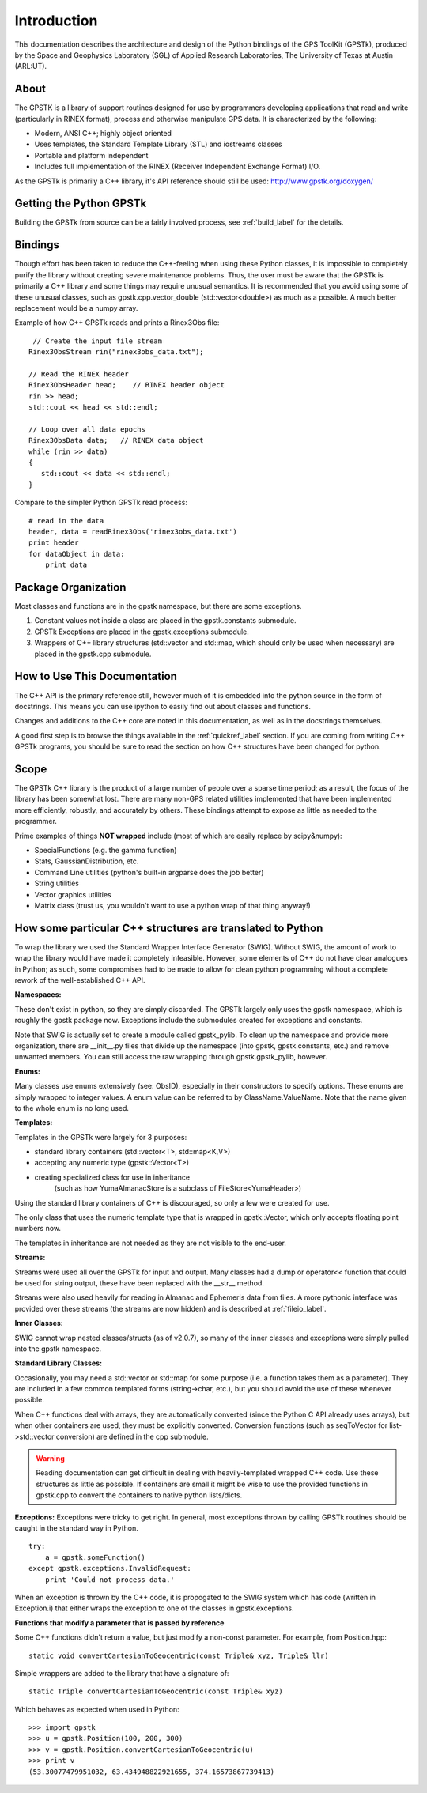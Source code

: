 Introduction
==================

This documentation describes the architecture and design of the Python bindings
of the GPS ToolKit (GPSTk), produced by the Space and Geophysics Laboratory (SGL)
of Applied Research Laboratories, The University of Texas at Austin (ARL:UT).



About
**********
The GPSTK is a library of support routines designed for use by programmers
developing applications that read and write (particularly in RINEX format),
process and otherwise manipulate GPS data. It is characterized by the following:

- Modern, ANSI C++; highly object oriented
- Uses templates, the Standard Template Library (STL) and iostreams classes
- Portable and platform independent
- Includes full implementation of the RINEX (Receiver Independent Exchange Format) I/O.


As the GPSTk is primarily a C++ library, it's API reference should still be used:
http://www.gpstk.org/doxygen/



Getting the Python GPSTk
****************************
Building the GPSTk from source can be a fairly involved process, see :ref:`build_label`
for the details.




Bindings
**********
Though effort has been taken to reduce the C++-feeling when using these Python
classes, it is impossible to completely purify the library without creating severe
maintenance problems. Thus, the user must be aware that the GPSTk is primarily a
C++ library and some things may require unusual semantics. It is recommended that
you avoid using some of these unusual classes, such as gpstk.cpp.vector_double (std::vector<double>)
as much as a possible. A much better replacement would be a numpy array.

Example of how C++ GPSTk reads and prints a Rinex3Obs file:

.. parsed-literal::
    // Create the input file stream
   Rinex3ObsStream rin("rinex3obs_data.txt");

   // Read the RINEX header
   Rinex3ObsHeader head;    // RINEX header object
   rin >> head;
   std::cout << head << std::endl;

   // Loop over all data epochs
   Rinex3ObsData data;   // RINEX data object
   while (rin >> data)
   {
      std::cout << data << std::endl;
   }

Compare to the simpler Python GPSTk read process:

.. parsed-literal::
   # read in the data
   header, data = readRinex3Obs('rinex3obs_data.txt')
   print header
   for dataObject in data:
       print data




Package Organization
************************
Most classes and functions are in the gpstk namespace, but there are some exceptions.

1. Constant values not inside a class are placed in the gpstk.constants submodule.
2. GPSTk Exceptions are placed in the gpstk.exceptions submodule.
3. Wrappers of C++ library structures (std::vector and std::map,
   which should only be used when necessary) are placed in the gpstk.cpp submodule.



How to Use This Documentation
**************************************
The C++ API is the primary reference still, however much of it is embedded into
the python source in the form of docstrings. This means you can use ipython
to easily find out about classes and functions.

Changes and additions to the C++ core are noted in this documentation,
as well as in the docstrings themselves.

A good first step is to browse the things available in the :ref:`quickref_label`
section. If you are coming from writing C++ GPSTk programs, you should be sure to read
the section on how C++ structures have been changed for python.



Scope
**********
The GPSTk C++ library is the product of a large number of people over a
sparse time period; as a result, the focus of the library has been somewhat
lost. There are many non-GPS related utilities implemented that have been
implemented more efficiently, robustly, and accurately by others.
These bindings attempt to expose as little as needed to the programmer.

Prime examples of things **NOT wrapped** include (most of which are easily replace by scipy&numpy):

* SpecialFunctions (e.g. the gamma function)
* Stats, GaussianDistribution, etc.
* Command Line utilities (python's built-in argparse does the job better)
* String utilities
* Vector graphics utilities
* Matrix class (trust us, you wouldn't want to use a python wrap of that thing anyway!)



How some particular C++ structures are translated to Python
***************************************************************

To wrap the library we used the Standard Wrapper Interface Generator (SWIG).
Without SWIG, the amount of work to wrap the library would have made it completely infeasible.
However, some elements of C++ do not have clear analogues in Python; as such, some
compromises had to be made to allow for clean python programming without a complete
rework of the well-established C++ API.


**Namespaces:**

These don't exist in python, so they are simply discarded.
The GPSTk largely only uses the gpstk namespace, which is roughly the gpstk package now.
Exceptions include the submodules created for exceptions and constants.

Note that SWIG is actually set to create a module called gpstk_pylib. To clean up the namespace
and provide more organization, there are __init__.py files that divide up the
namespace (into gpstk, gpstk.constants, etc.) and remove unwanted members.
You can still access the raw wrapping through gpstk.gpstk_pylib, however.


**Enums:**

Many classes use enums extensively (see: ObsID), especially in their constructors
to specify options. These enums are simply wrapped to integer values. A enum
value can be referred to by ClassName.ValueName. Note that the name given to the
whole enum is no long used.

**Templates:**

Templates in the GPSTk were largely for 3 purposes:

* standard library containers (std::vector<T>, std::map<K,V>)
* accepting any numeric type (gpstk::Vector<T>)
* creating specialized class for use in inheritance
    (such as how YumaAlmanacStore is a subclass of FileStore<YumaHeader>)

Using the standard library containers of C++ is discouraged,
so only a few were created for use.

The only class that uses the numeric template type that is wrapped
in gpstk::Vector, which only accepts floating point numbers now.

The templates in inheritance are not needed as they are not visible to the end-user.



**Streams:**

Streams were used all over the GPSTk for input and output.
Many classes had a dump or operator<< function that could be used for
string output, these have been replaced with the __str__ method.

Streams were also used heavily for reading in Almanac and Ephemeris data from files.
A more pythonic interface was provided over these streams (the streams are now hidden)
and is described at :ref:`fileio_label`.


**Inner Classes:**

SWIG cannot wrap nested classes/structs (as of v2.0.7), so many of the
inner classes and exceptions were simply pulled into the gpstk namespace.


**Standard Library Classes:**

Occasionally, you may need a std::vector or std::map
for some purpose (i.e. a function takes them as a parameter). They are included
in a few common templated forms (string->char, etc.), but you should avoid
the use of these whenever possible.


When C++ functions deal with arrays, they are automatically converted
(since the Python C API already uses arrays),
but when other containers are used, they must be explicitly converted.
Conversion functions (such as seqToVector for list->std::vector conversion)
are defined in the cpp submodule.


.. warning::
    Reading documentation can get difficult in dealing with heavily-templated
    wrapped C++ code. Use these structures as little as possible.
    If containers are small it might be wise to use the provided functions in
    gpstk.cpp to convert the containers to native python lists/dicts.




**Exceptions:**
Exceptions were tricky to get right. In general, most exceptions thrown by
calling GPSTk routines should be caught in the standard way in Python. ::

    try:
        a = gpstk.someFunction()
    except gpstk.exceptions.InvalidRequest:
        print 'Could not process data.'

When an exception is thrown by the C++ code, it is propogated to the SWIG
system which has code (written in Exception.i) that either wraps the exception
to one of the classes in gpstk.exceptions.



**Functions that modify a parameter that is passed by reference**

Some C++ functions didn't return a value, but just modify a non-const parameter.
For example, from Position.hpp:

.. parsed-literal::
    static void convertCartesianToGeocentric(const Triple& xyz, Triple& llr)

Simple wrappers are added to the library that have a signature of:

.. parsed-literal::
    static Triple convertCartesianToGeocentric(const Triple& xyz)

Which behaves as expected when used in Python: ::

    >>> import gpstk
    >>> u = gpstk.Position(100, 200, 300)
    >>> v = gpstk.Position.convertCartesianToGeocentric(u)
    >>> print v
    (53.30077479951032, 63.434948822921655, 374.16573867739413)

